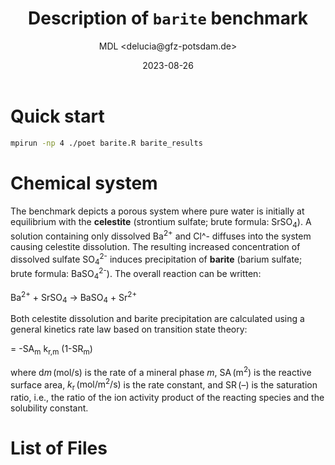 #+TITLE: Description of \texttt{barite} benchmark
#+AUTHOR: MDL <delucia@gfz-potsdam.de>
#+DATE: 2023-08-26
#+STARTUP: inlineimages
#+LATEX_CLASS_OPTIONS: [a4paper,9pt]
#+LATEX_HEADER: \usepackage{fullpage}
#+LATEX_HEADER: \usepackage{amsmath, systeme}
#+LATEX_HEADER: \usepackage{graphicx}
#+LATEX_HEADER: \usepackage{charter}
#+OPTIONS: toc:nil

* Quick start

#+begin_src sh :language sh :frame single
mpirun -np 4 ./poet barite.R barite_results
#+end_src


* Chemical system

The benchmark depicts a porous system where pure water is initially at
equilibrium with the *celestite* (strontium sulfate; brute formula:
SrSO_4). A solution containing only dissolved Ba^{2+} and Cl^-
diffuses into the system causing celestite dissolution. The resulting
increased concentration of dissolved sulfate SO_4^{2-} induces
precipitation of *barite* (barium sulfate; brute formula:
BaSO_4^{2-}). The overall reaction can be written:

Ba^{2+} + SrSO_4 \rightarrow BaSO_4 + Sr^{2+}

Both celestite dissolution and barite precipitation are calculated
using a general kinetics rate law based on transition state theory:

\frac{\mathrm{d}m_{m}}{\mathrm{d}t} = -\mathrm{SA}_m k_{\mathrm{r},m}
(1-\mathrm{SR}_{m})


where $\mathrm{d}m\,(\mathrm{mol/s})$ is the rate of a mineral phase
$m$, $\mathrm{SA}\,\mathrm{(m^2)}$ is the reactive surface area,
$k_{\mathrm{r}}\,\mathrm{(mol/m^2/s)}$ is the rate constant, and
$\mathrm{SR}\, {(\text{--})}$ is the saturation ratio, i.e., the ratio
of the ion activity product of the reacting species and the solubility
constant. 


* List of Files


